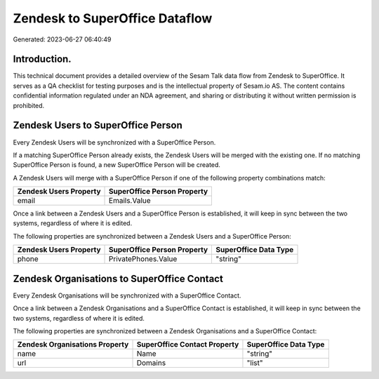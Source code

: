 ===============================
Zendesk to SuperOffice Dataflow
===============================

Generated: 2023-06-27 06:40:49

Introduction.
------------

This technical document provides a detailed overview of the Sesam Talk data flow from Zendesk to SuperOffice. It serves as a QA checklist for testing purposes and is the intellectual property of Sesam.io AS. The content contains confidential information regulated under an NDA agreement, and sharing or distributing it without written permission is prohibited.

Zendesk Users to SuperOffice Person
-----------------------------------
Every Zendesk Users will be synchronized with a SuperOffice Person.

If a matching SuperOffice Person already exists, the Zendesk Users will be merged with the existing one.
If no matching SuperOffice Person is found, a new SuperOffice Person will be created.

A Zendesk Users will merge with a SuperOffice Person if one of the following property combinations match:

.. list-table::
   :header-rows: 1

   * - Zendesk Users Property
     - SuperOffice Person Property
   * - email
     - Emails.Value

Once a link between a Zendesk Users and a SuperOffice Person is established, it will keep in sync between the two systems, regardless of where it is edited.

The following properties are synchronized between a Zendesk Users and a SuperOffice Person:

.. list-table::
   :header-rows: 1

   * - Zendesk Users Property
     - SuperOffice Person Property
     - SuperOffice Data Type
   * - phone
     - PrivatePhones.Value
     - "string"


Zendesk Organisations to SuperOffice Contact
--------------------------------------------
Every Zendesk Organisations will be synchronized with a SuperOffice Contact.

Once a link between a Zendesk Organisations and a SuperOffice Contact is established, it will keep in sync between the two systems, regardless of where it is edited.

The following properties are synchronized between a Zendesk Organisations and a SuperOffice Contact:

.. list-table::
   :header-rows: 1

   * - Zendesk Organisations Property
     - SuperOffice Contact Property
     - SuperOffice Data Type
   * - name
     - Name
     - "string"
   * - url
     - Domains
     - "list"

